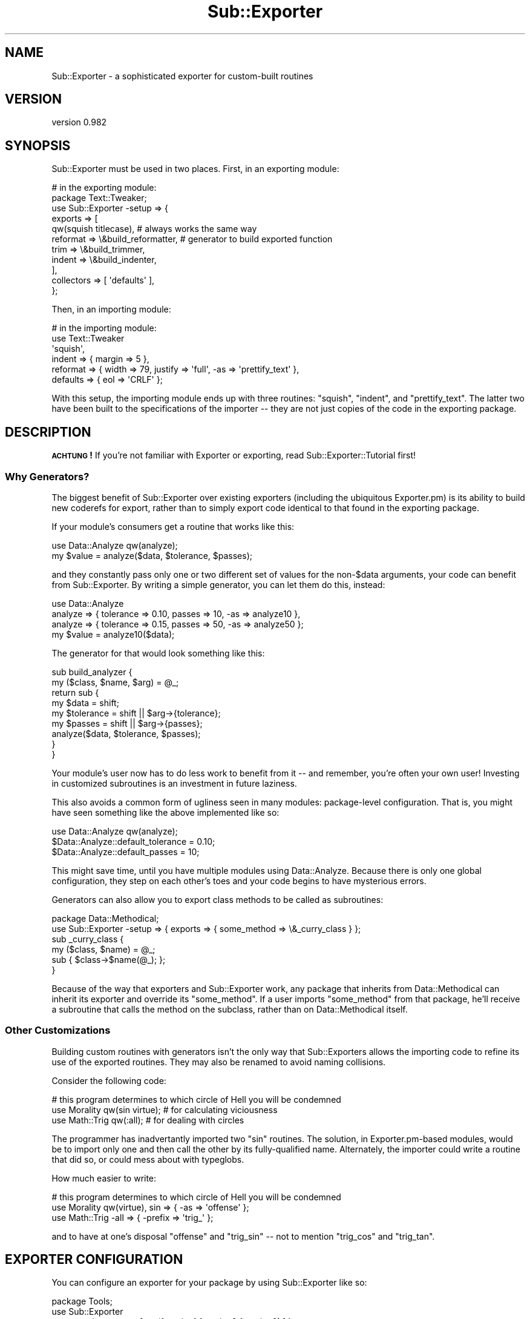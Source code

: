 .\" Automatically generated by Pod::Man 2.22 (Pod::Simple 3.07)
.\"
.\" Standard preamble:
.\" ========================================================================
.de Sp \" Vertical space (when we can't use .PP)
.if t .sp .5v
.if n .sp
..
.de Vb \" Begin verbatim text
.ft CW
.nf
.ne \\$1
..
.de Ve \" End verbatim text
.ft R
.fi
..
.\" Set up some character translations and predefined strings.  \*(-- will
.\" give an unbreakable dash, \*(PI will give pi, \*(L" will give a left
.\" double quote, and \*(R" will give a right double quote.  \*(C+ will
.\" give a nicer C++.  Capital omega is used to do unbreakable dashes and
.\" therefore won't be available.  \*(C` and \*(C' expand to `' in nroff,
.\" nothing in troff, for use with C<>.
.tr \(*W-
.ds C+ C\v'-.1v'\h'-1p'\s-2+\h'-1p'+\s0\v'.1v'\h'-1p'
.ie n \{\
.    ds -- \(*W-
.    ds PI pi
.    if (\n(.H=4u)&(1m=24u) .ds -- \(*W\h'-12u'\(*W\h'-12u'-\" diablo 10 pitch
.    if (\n(.H=4u)&(1m=20u) .ds -- \(*W\h'-12u'\(*W\h'-8u'-\"  diablo 12 pitch
.    ds L" ""
.    ds R" ""
.    ds C` ""
.    ds C' ""
'br\}
.el\{\
.    ds -- \|\(em\|
.    ds PI \(*p
.    ds L" ``
.    ds R" ''
'br\}
.\"
.\" Escape single quotes in literal strings from groff's Unicode transform.
.ie \n(.g .ds Aq \(aq
.el       .ds Aq '
.\"
.\" If the F register is turned on, we'll generate index entries on stderr for
.\" titles (.TH), headers (.SH), subsections (.SS), items (.Ip), and index
.\" entries marked with X<> in POD.  Of course, you'll have to process the
.\" output yourself in some meaningful fashion.
.ie \nF \{\
.    de IX
.    tm Index:\\$1\t\\n%\t"\\$2"
..
.    nr % 0
.    rr F
.\}
.el \{\
.    de IX
..
.\}
.\"
.\" Accent mark definitions (@(#)ms.acc 1.5 88/02/08 SMI; from UCB 4.2).
.\" Fear.  Run.  Save yourself.  No user-serviceable parts.
.    \" fudge factors for nroff and troff
.if n \{\
.    ds #H 0
.    ds #V .8m
.    ds #F .3m
.    ds #[ \f1
.    ds #] \fP
.\}
.if t \{\
.    ds #H ((1u-(\\\\n(.fu%2u))*.13m)
.    ds #V .6m
.    ds #F 0
.    ds #[ \&
.    ds #] \&
.\}
.    \" simple accents for nroff and troff
.if n \{\
.    ds ' \&
.    ds ` \&
.    ds ^ \&
.    ds , \&
.    ds ~ ~
.    ds /
.\}
.if t \{\
.    ds ' \\k:\h'-(\\n(.wu*8/10-\*(#H)'\'\h"|\\n:u"
.    ds ` \\k:\h'-(\\n(.wu*8/10-\*(#H)'\`\h'|\\n:u'
.    ds ^ \\k:\h'-(\\n(.wu*10/11-\*(#H)'^\h'|\\n:u'
.    ds , \\k:\h'-(\\n(.wu*8/10)',\h'|\\n:u'
.    ds ~ \\k:\h'-(\\n(.wu-\*(#H-.1m)'~\h'|\\n:u'
.    ds / \\k:\h'-(\\n(.wu*8/10-\*(#H)'\z\(sl\h'|\\n:u'
.\}
.    \" troff and (daisy-wheel) nroff accents
.ds : \\k:\h'-(\\n(.wu*8/10-\*(#H+.1m+\*(#F)'\v'-\*(#V'\z.\h'.2m+\*(#F'.\h'|\\n:u'\v'\*(#V'
.ds 8 \h'\*(#H'\(*b\h'-\*(#H'
.ds o \\k:\h'-(\\n(.wu+\w'\(de'u-\*(#H)/2u'\v'-.3n'\*(#[\z\(de\v'.3n'\h'|\\n:u'\*(#]
.ds d- \h'\*(#H'\(pd\h'-\w'~'u'\v'-.25m'\f2\(hy\fP\v'.25m'\h'-\*(#H'
.ds D- D\\k:\h'-\w'D'u'\v'-.11m'\z\(hy\v'.11m'\h'|\\n:u'
.ds th \*(#[\v'.3m'\s+1I\s-1\v'-.3m'\h'-(\w'I'u*2/3)'\s-1o\s+1\*(#]
.ds Th \*(#[\s+2I\s-2\h'-\w'I'u*3/5'\v'-.3m'o\v'.3m'\*(#]
.ds ae a\h'-(\w'a'u*4/10)'e
.ds Ae A\h'-(\w'A'u*4/10)'E
.    \" corrections for vroff
.if v .ds ~ \\k:\h'-(\\n(.wu*9/10-\*(#H)'\s-2\u~\d\s+2\h'|\\n:u'
.if v .ds ^ \\k:\h'-(\\n(.wu*10/11-\*(#H)'\v'-.4m'^\v'.4m'\h'|\\n:u'
.    \" for low resolution devices (crt and lpr)
.if \n(.H>23 .if \n(.V>19 \
\{\
.    ds : e
.    ds 8 ss
.    ds o a
.    ds d- d\h'-1'\(ga
.    ds D- D\h'-1'\(hy
.    ds th \o'bp'
.    ds Th \o'LP'
.    ds ae ae
.    ds Ae AE
.\}
.rm #[ #] #H #V #F C
.\" ========================================================================
.\"
.IX Title "Sub::Exporter 3pm"
.TH Sub::Exporter 3pm "2009-01-16" "perl v5.10.1" "User Contributed Perl Documentation"
.\" For nroff, turn off justification.  Always turn off hyphenation; it makes
.\" way too many mistakes in technical documents.
.if n .ad l
.nh
.SH "NAME"
Sub::Exporter \- a sophisticated exporter for custom\-built routines
.SH "VERSION"
.IX Header "VERSION"
version 0.982
.SH "SYNOPSIS"
.IX Header "SYNOPSIS"
Sub::Exporter must be used in two places.  First, in an exporting module:
.PP
.Vb 11
\&  # in the exporting module:
\&  package Text::Tweaker;
\&  use Sub::Exporter \-setup => {
\&    exports => [
\&      qw(squish titlecase), # always works the same way
\&      reformat => \e&build_reformatter, # generator to build exported function
\&      trim     => \e&build_trimmer,
\&      indent   => \e&build_indenter,
\&    ],
\&    collectors => [ \*(Aqdefaults\*(Aq ],
\&  };
.Ve
.PP
Then, in an importing module:
.PP
.Vb 6
\&  # in the importing module:
\&  use Text::Tweaker
\&    \*(Aqsquish\*(Aq,
\&    indent   => { margin => 5 },
\&    reformat => { width => 79, justify => \*(Aqfull\*(Aq, \-as => \*(Aqprettify_text\*(Aq },
\&    defaults => { eol => \*(AqCRLF\*(Aq };
.Ve
.PP
With this setup, the importing module ends up with three routines: \f(CW\*(C`squish\*(C'\fR,
\&\f(CW\*(C`indent\*(C'\fR, and \f(CW\*(C`prettify_text\*(C'\fR.  The latter two have been built to the
specifications of the importer \*(-- they are not just copies of the code in the
exporting package.
.SH "DESCRIPTION"
.IX Header "DESCRIPTION"
\&\fB\s-1ACHTUNG\s0!\fR  If you're not familiar with Exporter or exporting, read
Sub::Exporter::Tutorial first!
.SS "Why Generators?"
.IX Subsection "Why Generators?"
The biggest benefit of Sub::Exporter over existing exporters (including the
ubiquitous Exporter.pm) is its ability to build new coderefs for export, rather
than to simply export code identical to that found in the exporting package.
.PP
If your module's consumers get a routine that works like this:
.PP
.Vb 2
\&  use Data::Analyze qw(analyze);
\&  my $value = analyze($data, $tolerance, $passes);
.Ve
.PP
and they constantly pass only one or two different set of values for the
non\-\f(CW$data\fR arguments, your code can benefit from Sub::Exporter.  By writing a
simple generator, you can let them do this, instead:
.PP
.Vb 3
\&  use Data::Analyze
\&    analyze => { tolerance => 0.10, passes => 10, \-as => analyze10 },
\&    analyze => { tolerance => 0.15, passes => 50, \-as => analyze50 };
\&
\&  my $value = analyze10($data);
.Ve
.PP
The generator for that would look something like this:
.PP
.Vb 2
\&  sub build_analyzer {
\&    my ($class, $name, $arg) = @_;
\&
\&    return sub {
\&      my $data      = shift;
\&      my $tolerance = shift || $arg\->{tolerance}; 
\&      my $passes    = shift || $arg\->{passes}; 
\&
\&      analyze($data, $tolerance, $passes);
\&    }
\&  }
.Ve
.PP
Your module's user now has to do less work to benefit from it \*(-- and remember,
you're often your own user!  Investing in customized subroutines is an
investment in future laziness.
.PP
This also avoids a common form of ugliness seen in many modules: package-level
configuration.  That is, you might have seen something like the above
implemented like so:
.PP
.Vb 3
\&  use Data::Analyze qw(analyze);
\&  $Data::Analyze::default_tolerance = 0.10;
\&  $Data::Analyze::default_passes    = 10;
.Ve
.PP
This might save time, until you have multiple modules using Data::Analyze.
Because there is only one global configuration, they step on each other's toes
and your code begins to have mysterious errors.
.PP
Generators can also allow you to export class methods to be called as
subroutines:
.PP
.Vb 2
\&  package Data::Methodical;
\&  use Sub::Exporter \-setup => { exports => { some_method => \e&_curry_class } };
\&
\&  sub _curry_class {
\&    my ($class, $name) = @_;
\&    sub { $class\->$name(@_); };
\&  }
.Ve
.PP
Because of the way that exporters and Sub::Exporter work, any package that
inherits from Data::Methodical can inherit its exporter and override its
\&\f(CW\*(C`some_method\*(C'\fR.  If a user imports \f(CW\*(C`some_method\*(C'\fR from that package, he'll
receive a subroutine that calls the method on the subclass, rather than on
Data::Methodical itself.
.SS "Other Customizations"
.IX Subsection "Other Customizations"
Building custom routines with generators isn't the only way that Sub::Exporters
allows the importing code to refine its use of the exported routines.  They may
also be renamed to avoid naming collisions.
.PP
Consider the following code:
.PP
.Vb 3
\&  # this program determines to which circle of Hell you will be condemned
\&  use Morality qw(sin virtue); # for calculating viciousness
\&  use Math::Trig qw(:all);     # for dealing with circles
.Ve
.PP
The programmer has inadvertantly imported two \f(CW\*(C`sin\*(C'\fR routines.  The solution,
in Exporter.pm\-based modules, would be to import only one and then call the
other by its fully-qualified name.  Alternately, the importer could write a
routine that did so, or could mess about with typeglobs.
.PP
How much easier to write:
.PP
.Vb 3
\&  # this program determines to which circle of Hell you will be condemned
\&  use Morality qw(virtue), sin => { \-as => \*(Aqoffense\*(Aq };
\&  use Math::Trig \-all => { \-prefix => \*(Aqtrig_\*(Aq };
.Ve
.PP
and to have at one's disposal \f(CW\*(C`offense\*(C'\fR and \f(CW\*(C`trig_sin\*(C'\fR \*(-- not to mention
\&\f(CW\*(C`trig_cos\*(C'\fR and \f(CW\*(C`trig_tan\*(C'\fR.
.SH "EXPORTER CONFIGURATION"
.IX Header "EXPORTER CONFIGURATION"
You can configure an exporter for your package by using Sub::Exporter like so:
.PP
.Vb 3
\&  package Tools;
\&  use Sub::Exporter
\&    \-setup => { exports => [ qw(function1 function2 function3) ] };
.Ve
.PP
This is the simplest way to use the exporter, and is basically equivalent to
this:
.PP
.Vb 3
\&  package Tools;
\&  use base qw(Exporter);
\&  our @EXPORT_OK = qw(function1 function2 function2);
.Ve
.PP
Any basic use of Sub::Exporter will look like this:
.PP
.Vb 2
\&  package Tools;
\&  use Sub::Exporter \-setup => \e%config;
.Ve
.PP
The following keys are valid in \f(CW%config\fR:
.PP
.Vb 5
\&  exports \- a list of routines to provide for exporting; each routine may be
\&            followed by generator
\&  groups  \- a list of groups to provide for exporting; each must be followed by
\&            either (a) a list of exports, possibly with arguments for each
\&            export, or (b) a generator
\&
\&  collectors \- a list of names into which values are collected for use in
\&               routine generation; each name may be followed by a validator
.Ve
.PP
In addition to the basic options above, a few more advanced options may be
passed:
.PP
.Vb 2
\&  into_level \- how far up the caller stack to look for a target (default 0)
\&  into       \- an explicit target (package) into which to export routines
.Ve
.PP
In other words: Sub::Exporter installs a \f(CW\*(C`import\*(C'\fR routine which, when called,
exports routines to the calling namespace.  The \f(CW\*(C`into\*(C'\fR and \f(CW\*(C`into_level\*(C'\fR
options change where those exported routines are installed.
.PP
.Vb 2
\&  generator  \- a callback used to produce the code that will be installed
\&               default: Sub::Exporter::default_generator
\&
\&  installer  \- a callback used to install the code produced by the generator
\&               default: Sub::Exporter::default_installer
.Ve
.PP
For information on how these callbacks are used, see the documentation for
\&\f(CW"default_generator"\fR and \f(CW"default_installer"\fR.
.SS "Export Configuration"
.IX Subsection "Export Configuration"
The \f(CW\*(C`exports\*(C'\fR list may be provided as an array reference or a hash reference.
The list is processed in such a way that the following are equivalent:
.PP
.Vb 1
\&  { exports => [ qw(foo bar baz), quux => \e&quux_generator ] }
\&
\&  { exports =>
\&    { foo => undef, bar => undef, baz => undef, quux => \e&quux_generator } }
.Ve
.PP
Generators are code that return coderefs.  They are called with four
parameters:
.PP
.Vb 4
\&  $class \- the class whose exporter has been called (the exporting class)
\&  $name  \- the name of the export for which the routine is being build
\& \e%arg   \- the arguments passed for this export
\& \e%col   \- the collections for this import
.Ve
.PP
Given the configuration in the \*(L"\s-1SYNOPSIS\s0\*(R", the following \f(CW\*(C`use\*(C'\fR statement:
.PP
.Vb 3
\&  use Text::Tweaker
\&    reformat => { \-as => \*(Aqmake_narrow\*(Aq, width => 33 },
\&    defaults => { eol => \*(AqCR\*(Aq };
.Ve
.PP
would result in the following call to \f(CW&build_reformatter\fR:
.PP
.Vb 6
\&  my $code = build_reformatter(
\&    \*(AqText::Tweaker\*(Aq,
\&    \*(Aqreformat\*(Aq,
\&    { width => 33 }, # note that \-as is not passed in
\&    { defaults => { eol => \*(AqCR\*(Aq } },
\&  );
.Ve
.PP
The returned coderef (\f(CW$code\fR) would then be installed as \f(CW\*(C`make_narrow\*(C'\fR in the
calling package.
.PP
Instead of providing a coderef in the configuration, a reference to a method
name may be provided.  This method will then be called on the invocant of the
\&\f(CW\*(C`import\*(C'\fR method.  (In this case, we do not pass the \f(CW$class\fR parameter, as it
would be redundant.)
.SS "Group Configuration"
.IX Subsection "Group Configuration"
The \f(CW\*(C`groups\*(C'\fR list can be passed in the same forms as \f(CW\*(C`exports\*(C'\fR.  Groups must
have values to be meaningful, which may either list exports that make up the
group (optionally with arguments) or may provide a way to build the group.
.PP
The simpler case is the first: a group definition is a list of exports.  Here's
the example that could go in exporter in the \*(L"\s-1SYNOPSIS\s0\*(R".
.PP
.Vb 8
\&  groups  => {
\&    default    => [ qw(reformat) ],
\&    shorteners => [ qw(squish trim) ],
\&    email_safe => [
\&      \*(Aqindent\*(Aq,
\&      reformat => { \-as => \*(Aqemail_format\*(Aq, width => 72 }
\&    ],
\&  },
.Ve
.PP
Groups are imported by specifying their name prefixed be either a dash or a
colon.  This line of code would import the \f(CW\*(C`shorteners\*(C'\fR group:
.PP
.Vb 1
\&  use Text::Tweaker qw(\-shorteners);
.Ve
.PP
Arguments passed to a group when importing are merged into the groups options
and passed to any relevant generators.  Groups can contain other groups, but
looping group structures are ignored.
.PP
The other possible value for a group definition, a coderef, allows one
generator to build several exportable routines simultaneously.  This is useful
when many routines must share enclosed lexical variables.  The coderef must
return a hash reference.  The keys will be used as export names and the values
are the subs that will be exported.
.PP
This example shows a simple use of the group generator.
.PP
.Vb 2
\&  package Data::Crypto;
\&  use Sub::Exporter \-setup => { groups => { cipher => \e&build_cipher_group } };
\&
\&  sub build_cipher_group {
\&    my ($class, $group, $arg) = @_;
\&    my ($encode, $decode) = build_codec($arg\->{secret});
\&    return { cipher => $encode, decipher => $decode };
\&  }
.Ve
.PP
The \f(CW\*(C`cipher\*(C'\fR and \f(CW\*(C`decipher\*(C'\fR routines are built in a group because they are
built together by code which encloses their secret in their environment.
.PP
\fIDefault Groups\fR
.IX Subsection "Default Groups"
.PP
If a module that uses Sub::Exporter is \f(CW\*(C`use\*(C'\fRd with no arguments, it will try
to export the group named \f(CW\*(C`default\*(C'\fR.  If that group has not been specifically
configured, it will be empty, and nothing will happen.
.PP
Another group is also created if not defined: \f(CW\*(C`all\*(C'\fR.  The \f(CW\*(C`all\*(C'\fR group
contains all the exports from the exports list.
.SS "Collector Configuration"
.IX Subsection "Collector Configuration"
The \f(CW\*(C`collectors\*(C'\fR entry in the exporter configuration gives names which, when
found in the import call, have their values collected and passed to every
generator.
.PP
For example, the \f(CW\*(C`build_analyzer\*(C'\fR generator that we saw above could be
rewritten as:
.PP
.Vb 2
\& sub build_analyzer {
\&   my ($class, $name, $arg, $col) = @_;
\&
\&   return sub {
\&     my $data      = shift;
\&     my $tolerance = shift || $arg\->{tolerance} || $col\->{defaults}{tolerance}; 
\&     my $passes    = shift || $arg\->{passes}    || $col\->{defaults}{passes}; 
\&
\&     analyze($data, $tolerance, $passes);
\&   }
\& }
.Ve
.PP
That would allow the import to specify global defaults for his imports:
.PP
.Vb 5
\&  use Data::Analyze
\&    \*(Aqanalyze\*(Aq,
\&    analyze  => { tolerance => 0.10, \-as => analyze10 },
\&    analyze  => { tolerance => 0.15, passes => 50, \-as => analyze50 },
\&    defaults => { passes => 10 };
\&
\&  my $A = analyze10($data);     # equivalent to analyze($data, 0.10, 10);
\&  my $C = analyze50($data);     # equivalent to analyze($data, 0.15, 10);
\&  my $B = analyze($data, 0.20); # equivalent to analyze($data, 0.20, 10);
.Ve
.PP
If values are provided in the \f(CW\*(C`collectors\*(C'\fR list during exporter setup, they
must be code references, and are used to validate the importer's values.  The
validator is called when the collection is found, and if it returns false, an
exception is thrown.  We could ensure that no one tries to set a global data
default easily:
.PP
.Vb 1
\&  collectors => { defaults => sub { return (exists $_[0]\->{data}) ? 0 : 1 } }
.Ve
.PP
Collector coderefs can also be used as hooks to perform arbitrary actions
before anything is exported.
.PP
When the coderef is called, it is passed the value of the collection and a
hashref containing the following entries:
.PP
.Vb 5
\&  name        \- the name of the collector
\&  config      \- the exporter configuration (hashref)
\&  import_args \- the arguments passed to the exporter, sans collections (aref)
\&  class       \- the package on which the importer was called
\&  into        \- the package into which exports will be exported
.Ve
.PP
Collectors with all-caps names (that is, made up of underscore or capital A
through Z) are reserved for special use.  The only currently implemented
special collector is \f(CW\*(C`INIT\*(C'\fR, whose hook (if present in the exporter
configuration) is always run before any other hook.
.SH "CALLING THE EXPORTER"
.IX Header "CALLING THE EXPORTER"
Arguments to the exporter (that is, the arguments after the module name in a
\&\f(CW\*(C`use\*(C'\fR statement) are parsed as follows:
.PP
First, the collectors gather any collections found in the arguments.  Any
reference type may be given as the value for a collector.  For each collection
given in the arguments, its validator (if any) is called.
.PP
Next, groups are expanded.  If the group is implemented by a group generator,
the generator is called.  There are two special arguments which, if given to a
group, have special meaning:
.PP
.Vb 2
\&  \-prefix \- a string to prepend to any export imported from this group
\&  \-suffix \- a string to append to any export imported from this group
.Ve
.PP
Finally, individual export generators are called and all subs, generated or
otherwise, are installed in the calling package.  There is only one special
argument for export generators:
.PP
.Vb 1
\&  \-as     \- where to install the exported sub
.Ve
.PP
Normally, \f(CW\*(C`\-as\*(C'\fR will contain an alternate name for the routine.  It may,
however, contain a reference to a scalar.  If that is the case, a reference the
generated routine will be placed in the scalar referenced by \f(CW\*(C`\-as\*(C'\fR.  It will
not be installed into the calling package.
.SS "Special Exporter Arguments"
.IX Subsection "Special Exporter Arguments"
The generated exporter accept some special options, which may be passed as the
first argument, in a hashref.
.PP
These options are:
.PP
.Vb 4
\&  into_level
\&  into
\&  generator
\&  installer
.Ve
.PP
These override the same-named configuration options described in \*(L"\s-1EXPORTER\s0
\&\s-1CONFIGURATION\s0\*(R".
.SH "SUBROUTINES"
.IX Header "SUBROUTINES"
.SS "setup_exporter"
.IX Subsection "setup_exporter"
This routine builds and installs an \f(CW\*(C`import\*(C'\fR routine.  It is called with one
argument, a hashref containing the exporter configuration.  Using this, it
builds an exporter and installs it into the calling package with the name
\&\*(L"import.\*(R"  In addition to the normal exporter configuration, a few named
arguments may be passed in the hashref:
.PP
.Vb 3
\&  into       \- into what package should the exporter be installed
\&  into_level \- into what level up the stack should the exporter be installed
\&  as         \- what name should the installed exporter be given
.Ve
.PP
By default the exporter is installed with the name \f(CW\*(C`import\*(C'\fR into the immediate
caller of \f(CW\*(C`setup_exporter\*(C'\fR.  In other words, if your package calls
\&\f(CW\*(C`setup_exporter\*(C'\fR without providing any of the three above arguments, it will
have an \f(CW\*(C`import\*(C'\fR routine installed.
.PP
Providing both \f(CW\*(C`into\*(C'\fR and \f(CW\*(C`into_level\*(C'\fR will cause an exception to be thrown.
.PP
The exporter is built by \f(CW"build_exporter"\fR.
.SS "build_exporter"
.IX Subsection "build_exporter"
Given a standard exporter configuration, this routine builds and returns an
exporter \*(-- that is, a subroutine that can be installed as a class method to
perform exporting on request.
.PP
Usually, this method is called by \f(CW"setup_exporter"\fR, which then installs
the exporter as a package's import routine.
.SS "default_generator"
.IX Subsection "default_generator"
This is Sub::Exporter's default generator.  It takes bits of configuration that
have been gathered during the import and turns them into a coderef that can be
installed.
.PP
.Vb 1
\&  my $code = default_generator(\e%arg);
.Ve
.PP
Passed arguments are:
.PP
.Vb 4
\&  class \- the class on which the import method was called
\&  name  \- the name of the export being generated
\&  arg   \- the arguments to the generator
\&  col   \- the collections
\&
\&  generator \- the generator to be used to build the export (code or scalar ref)
.Ve
.SS "default_installer"
.IX Subsection "default_installer"
This is Sub::Exporter's default installer.  It does what Sub::Exporter
promises: it installs code into the target package.
.PP
.Vb 1
\&  default_installer(\e%arg, \e@to_export);
.Ve
.PP
Passed arguments are:
.PP
.Vb 1
\&  into \- the package into which exports should be delivered
.Ve
.PP
\&\f(CW@to_export\fR is a list of name/value pairs.  The default exporter assigns code
(the values) to named slots (the names) in the given package.  If the name is a
scalar reference, the scalar reference is made to point to the code reference
instead.
.SH "EXPORTS"
.IX Header "EXPORTS"
Sub::Exporter also offers its own exports: the \f(CW\*(C`setup_exporter\*(C'\fR and
\&\f(CW\*(C`build_exporter\*(C'\fR routines described above.  It also provides a special \*(L"setup\*(R"
collector, which will set up an exporter using the parameters passed to it.
.PP
Note that the \*(L"setup\*(R" collector (seen in examples like the \*(L"\s-1SYNOPSIS\s0\*(R" above)
uses \f(CW\*(C`build_exporter\*(C'\fR, not \f(CW\*(C`setup_exporter\*(C'\fR.  This means that the special
arguments like \*(L"into\*(R" and \*(L"as\*(R" for \f(CW\*(C`setup_exporter\*(C'\fR are not accepted here.
Instead, you may write something like:
.PP
.Vb 7
\&  use Sub::Exporter
\&    { into => \*(AqTarget::Package\*(Aq },
\&    \-setup => {
\&      \-as     => \*(Aqdo_import\*(Aq,
\&      exports => [ ... ],
\&    }
\&  ;
.Ve
.PP
Finding a good reason for wanting to do this is left as as exercise for the
reader.
.SH "COMPARISONS"
.IX Header "COMPARISONS"
There are a whole mess of exporters on the \s-1CPAN\s0.  The features included in
Sub::Exporter set it apart from any existing Exporter.  Here's a summary of
some other exporters and how they compare.
.IP "\(bu" 4
Exporter and co.
.Sp
This is the standard Perl exporter.  Its interface is a little clunky, but it's
fast and ubiquitous.  It can do some things that Sub::Exporter can't:  it can
export things other than routines, it can import \*(L"everything in this group
except this symbol,\*(R" and some other more esoteric things.  These features seem
to go nearly entirely unused.
.Sp
It always exports things exactly as they appear in the exporting module; it
can't rename or customize routines.  Its groups (\*(L"tags\*(R") can't be nested.
.Sp
Exporter::Lite is a whole lot like Exporter, but it does significantly less:
it supports exporting symbols, but not groups, pattern matching, or negation.
.Sp
The fact that Sub::Exporter can't export symbols other than subroutines is
a good idea, not a missing feature.
.Sp
For simple uses, setting up Sub::Exporter is about as easy as Exporter.  For
complex uses, Sub::Exporter makes hard things possible, which would not be
possible with Exporter.
.Sp
When using a module that uses Sub::Exporter, users familiar with Exporter will
probably see no difference in the basics.  These two lines do about the same
thing in whether the exporting module uses Exporter or Sub::Exporter.
.Sp
.Vb 2
\&  use Some::Module qw(foo bar baz);
\&  use Some::Module qw(foo :bar baz);
.Ve
.Sp
The definition for exporting in Exporter.pm might look like this:
.Sp
.Vb 4
\&  package Some::Module;
\&  use base qw(Exporter);
\&  our @EXPORT_OK   = qw(foo bar baz quux);
\&  our %EXPORT_TAGS = (bar => [ qw(bar baz) ]);
.Ve
.Sp
Using Sub::Exporter, it would look like this:
.Sp
.Vb 5
\&  package Some::Module;
\&  use Sub::Exporter \-setup => {
\&    exports => [ qw(foo bar baz quux) ],
\&    groups  => { bar => [ qw(bar baz) ]}
\&  };
.Ve
.Sp
Sub::Exporter respects inheritance, so that a package may export inherited
routines, and will export the most inherited version.  Exporting methods
without currying away the invocant is a bad idea, but Sub::Exporter allows you
to do just that \*(-- and anyway, there are other uses for this feature, like
packages of exported subroutines which use inheritance specifically to allow
more specialized, but similar, packages.
.Sp
Exporter::Easy provides a wrapper around the standard Exporter.  It makes it
simpler to build groups, but doesn't provide any more functionality.  Because
it is a front-end to Exporter, it will store your exporter's configuration in
global package variables.
.IP "\(bu" 4
Attribute-Based Exporters
.Sp
Some exporters use attributes to mark variables to export.  Exporter::Simple
supports exporting any kind of symbol, and supports groups.  Using a module
like Exporter or Sub::Exporter, it's easy to look at one place and see what is
exported, but it's impossible to look at a variable definition and see whether
it is exported by that alone.  Exporter::Simple makes this trade in reverse:
each variable's declaration includes its export definition, but there is no one
place to look to find a manifest of exports.
.Sp
More importantly, Exporter::Simple does not add any new features to those of
Exporter.  In fact, like Exporter::Easy, it is just a front-end to Exporter, so
it ends up storing its configuration in global package variables.  (This means
that there is one place to look for your exporter's manifest, actually.  You
can inspect the \f(CW@EXPORT\fR package variables, and other related package
variables, at runtime.)
.Sp
Perl6::Export isn't actually attribute based, but looks similar.  Its syntax
is borrowed from Perl 6, and implemented by a source filter.  It is a prototype
of an interface that is still being designed.  It should probably be avoided
for production work.  On the other hand, Perl6::Export::Attrs implements
Perl 6\-like exporting, but translates it into Perl 5 by providing attributes.
.IP "\(bu" 4
Other Exporters
.Sp
Exporter::Renaming wraps the standard Exporter to allow it to export symbols
with changed names.
.Sp
Class::Exporter performs a special kind of routine generation, giving each
importing package an instance of your class, and then exporting the instance's
methods as normal routines.  (Sub::Exporter, of course, can easily emulate this
behavior, as shown above.)
.Sp
Exporter::Tidy implements a form of renaming (using its \f(CW\*(C`_map\*(C'\fR argument)
and of prefixing, and implements groups.  It also avoids using package
variables for its configuration.
.SH "TODO"
.IX Header "TODO"
.IP "\(bu" 4
write a set of longer, more demonstrative examples
.IP "\(bu" 4
solidify the \*(L"custom exporter\*(R" interface (see \f(CW&default_exporter\fR)
.IP "\(bu" 4
add an \*(L"always\*(R" group
.SH "AUTHOR"
.IX Header "AUTHOR"
Ricardo \s-1SIGNES\s0, \f(CW\*(C`<rjbs@cpan.org>\*(C'\fR
.SH "THANKS"
.IX Header "THANKS"
Hans Dieter Pearcey provided helpful advice while I was writing Sub::Exporter.
Ian Langworth and Shawn Sorichetti asked some good questions and hepled me
improve my documentation quite a bit.  Yuval Kogman helped me find a bunch of
little problems.
.PP
Thanks, guys!
.SH "BUGS"
.IX Header "BUGS"
Please report any bugs or feature requests through the web interface at
<http://rt.cpan.org>. I will be notified, and then you'll automatically be
notified of progress on your bug as I make changes.
.SH "COPYRIGHT"
.IX Header "COPYRIGHT"
Copyright 2006\-2007, Ricardo \s-1SIGNES\s0.  This program is free software;  you can
redistribute it and/or modify it under the same terms as Perl itself.
